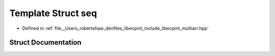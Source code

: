 .. _exhale_struct_structlibecpint_1_1aux_1_1seq:

Template Struct seq
===================

- Defined in :ref:`file__Users_robertshaw_devfiles_libecpint_include_libecpint_multiarr.hpp`


Struct Documentation
--------------------


.. doxygenstruct:: libecpint::aux::seq
   :members:
   :protected-members:
   :undoc-members: